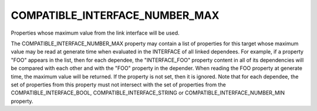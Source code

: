 COMPATIBLE_INTERFACE_NUMBER_MAX
-------------------------------

Properties whose maximum value from the link interface will be used.

The COMPATIBLE_INTERFACE_NUMBER_MAX property may contain a list of
properties for this target whose maximum value may be read at generate time
when evaluated in the INTERFACE of all linked dependees.  For example, if a
property "FOO" appears in the list, then for each dependee, the
"INTERFACE_FOO" property content in all of its dependencies will be compared
with each other and with the "FOO" property in the depender.  When reading
the FOO property at generate time, the maximum value will be returned.
If the property is not set, then it is ignored.  Note that for each
dependee, the set of properties from this property must not intersect
with the set of properties from the COMPATIBLE_INTERFACE_BOOL,
COMPATIBLE_INTERFACE_STRING or COMPATIBLE_INTERFACE_NUMBER_MIN property.
